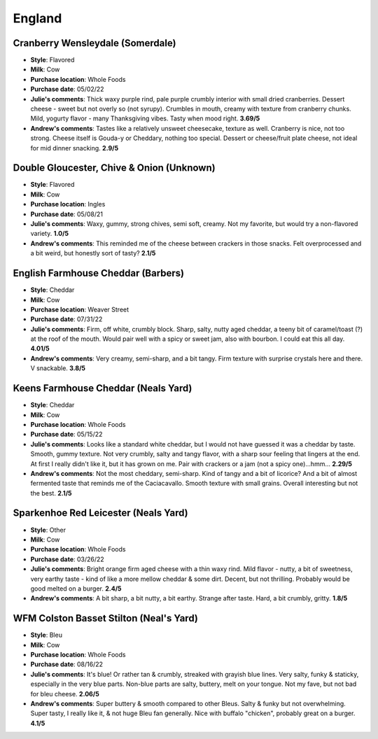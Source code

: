 England 
====================== 
Cranberry Wensleydale (Somerdale)
----------------- 
.. image:: cheesepics/wensleydalecranberry.png 
        :align: right 
        :height: 200px 

- **Style**: Flavored
- **Milk**: Cow
- **Purchase location**: Whole Foods
- **Purchase date**: 05/02/22
- **Julie's comments**: Thick waxy purple rind, pale purple crumbly interior with small dried cranberries. Dessert cheese - sweet but not overly so (not syrupy). Crumbles in mouth, creamy with texture from cranberry chunks. Mild, yogurty flavor - many Thanksgiving vibes. Tasty when mood right.  **3.69/5**
- **Andrew's comments**: Tastes like a relatively unsweet cheesecake, texture as well. Cranberry is nice, not too strong. Cheese itself is Gouda-y or Cheddary, nothing too special. Dessert or cheese/fruit plate cheese, not ideal for mid dinner snacking.  **2.9/5**

Double Gloucester, Chive & Onion (Unknown)
----------------- 
.. image:: cheesepics/double-gloucester-cheese-with-chives-and-onion-768x512.jpg 
        :align: right 
        :height: 200px 

- **Style**: Flavored
- **Milk**: Cow
- **Purchase location**: Ingles
- **Purchase date**: 05/08/21
- **Julie's comments**: Waxy, gummy, strong chives, semi soft, creamy. Not my favorite, but would try a non-flavored variety.  **1.0/5**
- **Andrew's comments**: This reminded me of the cheese between crackers in those snacks. Felt overprocessed and a bit weird, but honestly sort of tasty?  **2.1/5**

English Farmhouse Cheddar (Barbers)
----------------- 
.. image:: cheesepics/barbers.png 
        :align: right 
        :height: 200px 

- **Style**: Cheddar
- **Milk**: Cow
- **Purchase location**: Weaver Street
- **Purchase date**: 07/31/22
- **Julie's comments**: Firm, off white, crumbly block. Sharp, salty, nutty aged cheddar, a teeny bit of caramel/toast (?) at the roof of the mouth. Would pair well with a spicy or sweet jam, also with bourbon. I could eat this all day.   **4.01/5**
- **Andrew's comments**: Very creamy, semi-sharp, and a bit tangy. Firm texture with surprise crystals here and there. V snackable.  **3.8/5**

Keens Farmhouse Cheddar (Neals Yard)
----------------- 
.. image:: cheesepics/nealsfarmhouse.png 
        :align: right 
        :height: 200px 

- **Style**: Cheddar
- **Milk**: Cow
- **Purchase location**: Whole Foods
- **Purchase date**: 05/15/22
- **Julie's comments**: Looks like a standard white cheddar, but I would not have guessed it was a cheddar by taste. Smooth, gummy texture. Not very crumbly, salty and tangy flavor, with a sharp sour feeling that lingers at the end. At first I really didn't like it, but it has grown on me. Pair with crackers or a jam (not a spicy one)...hmm...  **2.29/5**
- **Andrew's comments**: Not the most cheddary, semi-sharp. Kind of tangy and a bit of licorice? And a bit of almost fermented taste that reminds me of the Caciacavallo. Smooth texture with small grains. Overall interesting but not the best.  **2.1/5**

Sparkenhoe Red Leicester (Neals Yard)
----------------- 
.. image:: cheesepics/279-2048x1365.jpg 
        :align: right 
        :height: 200px 

- **Style**: Other
- **Milk**: Cow
- **Purchase location**: Whole Foods
- **Purchase date**: 03/26/22
- **Julie's comments**: Bright orange firm aged cheese with a thin waxy rind. Mild flavor - nutty, a bit of sweetness, very earthy taste - kind of like a more mellow cheddar & some dirt. Decent, but not thrilling. Probably would be good melted on a burger.  **2.4/5**
- **Andrew's comments**: A bit sharp, a bit nutty, a bit earthy. Strange after taste. Hard, a bit crumbly, gritty.  **1.8/5**

WFM Colston Basset Stilton (Neal's Yard)
----------------- 
.. image:: cheesepics/stilton.png 
        :align: right 
        :height: 200px 

- **Style**: Bleu
- **Milk**: Cow
- **Purchase location**: Whole Foods
- **Purchase date**: 08/16/22
- **Julie's comments**: It's blue! Or rather tan & crumbly, streaked with grayish blue lines. Very salty, funky & staticky, especially in the very blue parts. Non-blue parts are salty, buttery, melt on your tongue. Not my fave, but not bad for bleu cheese.  **2.06/5**
- **Andrew's comments**: Super buttery & smooth compared to other Bleus. Salty & funky but not overwhelming. Super tasty, I really like it, & not huge Bleu fan generally. Nice with buffalo "chicken", probably great on a burger.  **4.1/5**


